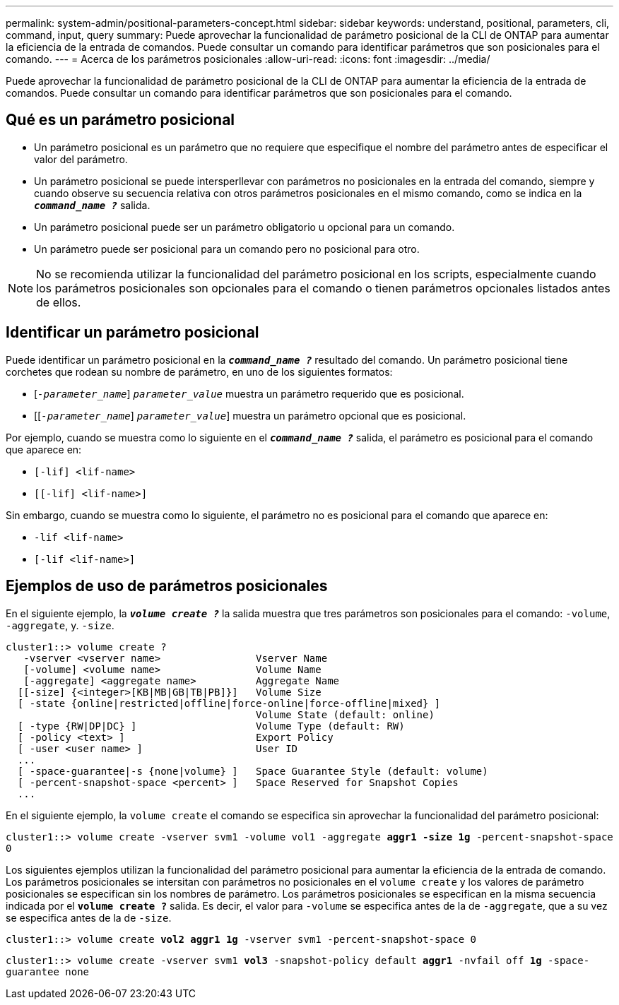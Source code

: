 ---
permalink: system-admin/positional-parameters-concept.html 
sidebar: sidebar 
keywords: understand, positional, parameters, cli, command, input, query 
summary: Puede aprovechar la funcionalidad de parámetro posicional de la CLI de ONTAP para aumentar la eficiencia de la entrada de comandos. Puede consultar un comando para identificar parámetros que son posicionales para el comando. 
---
= Acerca de los parámetros posicionales
:allow-uri-read: 
:icons: font
:imagesdir: ../media/


[role="lead"]
Puede aprovechar la funcionalidad de parámetro posicional de la CLI de ONTAP para aumentar la eficiencia de la entrada de comandos. Puede consultar un comando para identificar parámetros que son posicionales para el comando.



== Qué es un parámetro posicional

* Un parámetro posicional es un parámetro que no requiere que especifique el nombre del parámetro antes de especificar el valor del parámetro.
* Un parámetro posicional se puede intersperllevar con parámetros no posicionales en la entrada del comando, siempre y cuando observe su secuencia relativa con otros parámetros posicionales en el mismo comando, como se indica en la `*_command_name ?_*` salida.
* Un parámetro posicional puede ser un parámetro obligatorio u opcional para un comando.
* Un parámetro puede ser posicional para un comando pero no posicional para otro.


[NOTE]
====
No se recomienda utilizar la funcionalidad del parámetro posicional en los scripts, especialmente cuando los parámetros posicionales son opcionales para el comando o tienen parámetros opcionales listados antes de ellos.

====


== Identificar un parámetro posicional

Puede identificar un parámetro posicional en la `*_command_name ?_*` resultado del comando. Un parámetro posicional tiene corchetes que rodean su nombre de parámetro, en uno de los siguientes formatos:

* [`_-parameter_name_`] `_parameter_value_` muestra un parámetro requerido que es posicional.
* [[`_-parameter_name_`] `_parameter_value_`] muestra un parámetro opcional que es posicional.


Por ejemplo, cuando se muestra como lo siguiente en el `*_command_name ?_*` salida, el parámetro es posicional para el comando que aparece en:

* `[-lif] <lif-name>`
* `[[-lif] <lif-name>]`


Sin embargo, cuando se muestra como lo siguiente, el parámetro no es posicional para el comando que aparece en:

* `-lif <lif-name>`
* `[-lif <lif-name>]`




== Ejemplos de uso de parámetros posicionales

En el siguiente ejemplo, la `*_volume create ?_*` la salida muestra que tres parámetros son posicionales para el comando: `-volume`, `-aggregate`, y. `-size`.

[listing]
----
cluster1::> volume create ?
   -vserver <vserver name>                Vserver Name
   [-volume] <volume name>                Volume Name
   [-aggregate] <aggregate name>          Aggregate Name
  [[-size] {<integer>[KB|MB|GB|TB|PB]}]   Volume Size
  [ -state {online|restricted|offline|force-online|force-offline|mixed} ]
                                          Volume State (default: online)
  [ -type {RW|DP|DC} ]                    Volume Type (default: RW)
  [ -policy <text> ]                      Export Policy
  [ -user <user name> ]                   User ID
  ...
  [ -space-guarantee|-s {none|volume} ]   Space Guarantee Style (default: volume)
  [ -percent-snapshot-space <percent> ]   Space Reserved for Snapshot Copies
  ...
----
En el siguiente ejemplo, la `volume create` el comando se especifica sin aprovechar la funcionalidad del parámetro posicional:

`cluster1::> volume create -vserver svm1 -volume vol1 -aggregate *aggr1 -size 1g* -percent-snapshot-space 0`

Los siguientes ejemplos utilizan la funcionalidad del parámetro posicional para aumentar la eficiencia de la entrada de comando. Los parámetros posicionales se intersitan con parámetros no posicionales en el `volume create` y los valores de parámetro posicionales se especifican sin los nombres de parámetro. Los parámetros posicionales se especifican en la misma secuencia indicada por el `*volume create ?*` salida. Es decir, el valor para `-volume` se especifica antes de la de `-aggregate`, que a su vez se especifica antes de la de `-size`.

`cluster1::> volume create *vol2* *aggr1* *1g* -vserver svm1 -percent-snapshot-space 0`

`cluster1::> volume create -vserver svm1 *vol3* -snapshot-policy default *aggr1* -nvfail off *1g* -space-guarantee none`
